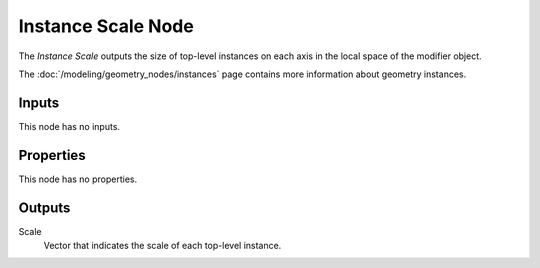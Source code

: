 .. index:: Geometry Nodes; Instance Scale
.. _bpy.types.GeometryNodeInputInstanceScale:

*******************
Instance Scale Node
*******************

.. figure:: /images/node-types_GeometryNodeInputInstanceScale.png
   :align: right
   :alt: Instance Scale node.

The *Instance Scale* outputs the size of top-level instances on each axis in the
local space of the modifier object.

The :doc:`/modeling/geometry_nodes/instances` page contains more information about geometry instances.


Inputs
======

This node has no inputs.


Properties
==========

This node has no properties.


Outputs
=======

Scale
   Vector that indicates the scale of each top-level instance.

